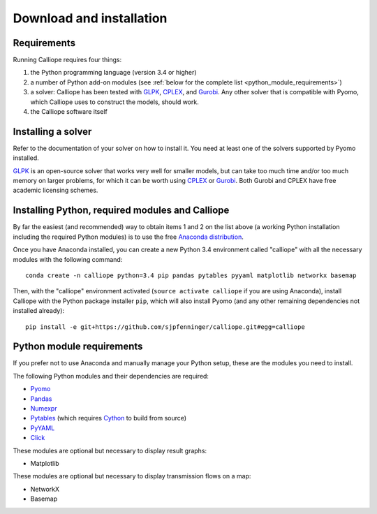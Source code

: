.. _installation:

=========================
Download and installation
=========================

Requirements
============

Running Calliope requires four things:

1. the Python programming language (version 3.4 or higher)
2. a number of Python add-on modules (see :ref:`below for the complete list <python_module_requirements>`)
3. a solver: Calliope has been tested with `GLPK <https://www.gnu.org/software/glpk/>`_, `CPLEX <http://ibm.com/software/integration/optimization/cplex-optimization-studio/>`_, and `Gurobi <http://www.gurobi.com/>`_. Any other solver that is compatible with Pyomo, which Calliope uses to construct the models, should work.
4. the Calliope software itself


Installing a solver
===================

Refer to the documentation of your solver on how to install it. You need at least one of the solvers supported by Pyomo installed.

.. TODO add a link to Pyomo docs listing supported solvers

`GLPK <https://www.gnu.org/software/glpk/>`_ is an open-source solver that works very well for smaller models, but can take too much time and/or too much memory on larger problems, for which it can be worth using `CPLEX <http://ibm.com/software/integration/optimization/cplex-optimization-studio/>`_ or `Gurobi <http://www.gurobi.com/>`_. Both Gurobi and CPLEX have free academic licensing schemes.


Installing Python, required modules and Calliope
================================================

By far the easiest (and recommended) way to obtain items 1 and 2 on the list above (a working Python installation including the required Python modules) is to use the free `Anaconda distribution <https://store.continuum.io/cshop/anaconda/>`_.

Once you have Anaconda installed, you can create a new Python 3.4 environment called "calliope" with all the necessary modules with the following command::

   conda create -n calliope python=3.4 pip pandas pytables pyyaml matplotlib networkx basemap

Then, with the "calliope" environment activated (``source activate calliope`` if you are using Anaconda), install Calliope with the Python package installer ``pip``, which will also install Pyomo (and any other remaining dependencies not installed already)::

   pip install -e git+https://github.com/sjpfenninger/calliope.git#egg=calliope


.. _python_module_requirements:

Python module requirements
==========================

If you prefer not to use Anaconda and manually manage your Python setup, these are the modules you need to install.

The following Python modules and their dependencies are required:

* `Pyomo <https://software.sandia.gov/trac/pyomo/wiki/Pyomo>`_
* `Pandas <http://pandas.pydata.org/>`_
* `Numexpr <https://github.com/pydata/numexpr>`_
* `Pytables <https://pytables.github.io/>`_ (which requires `Cython <http://cython.org/>`_ to build from source)
* `PyYAML <http://pyyaml.org/>`_
* `Click <http://click.pocoo.org/>`_

These modules are optional but necessary to display result graphs:

* Matplotlib

These modules are optional but necessary to display transmission flows on a map:

* NetworkX
* Basemap
